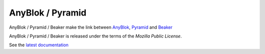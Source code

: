 .. This file is a part of the AnyBlok / Pyramid / Beaker project
..
..    Copyright (C) 2016 Jean-Sebastien SUZANNE <jssuzanne@anybox.fr>
..
.. This Source Code Form is subject to the terms of the Mozilla Public License,
.. v. 2.0. If a copy of the MPL was not distributed with this file,You can
.. obtain one at http://mozilla.org/MPL/2.0/.

AnyBlok / Pyramid
=================

AnyBlok / Pyramid / Beaker make the link between `AnyBlok <http://doc.anyblok.org>`_,
`Pyramid <http://pyramid.readthedocs.org/>`_ and `Beaker <http://docs.pylonsproject.org/projects/pyramid_beaker/en/latest/>`_

AnyBlok / Pyramid / Beaker is released under the terms of the `Mozilla Public License`.

See the `latest documentation <http://docs.pyramid.beaker.anyblok.org/>`_
